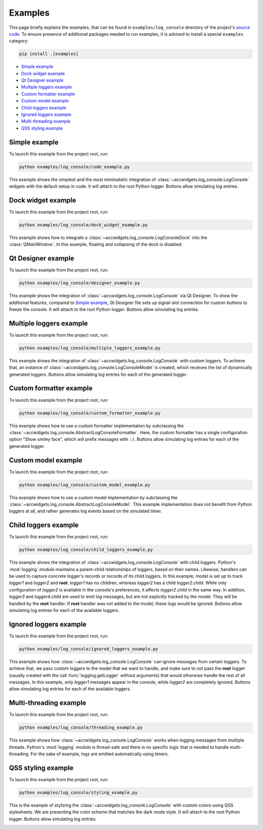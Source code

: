 Examples
==========

This page briefly explains the examples, that can be found in ``examples/log_console`` directory of the project's
`source code <https://gitlab.cern.ch/acc-co/accsoft/gui/accsoft-gui-pyqt-widgets>`__. To ensure presence of additional
packages needed to run examples, it is advised to install a special ``examples`` category:

.. code-block:: bash

   pip install .[examples]

- `Simple example`_
- `Dock widget example`_
- `Qt Designer example`_
- `Multiple loggers example`_
- `Custom formatter example`_
- `Custom model example`_
- `Child loggers example`_
- `Ignored loggers example`_
- `Multi-threading example`_
- `QSS styling example`_


Simple example
--------------

To launch this example from the project root, run:

.. code-block:: bash

   python examples/log_console/code_example.py

This example shows the simplest and the most minimalistic integration of :class:`~accwidgets.log_console.LogConsole`
widgets with the default setup in code. It will attach to the root Python logger. Buttons allow simulating log entries.

.. image:: ../../img/examples_logconsole_simple.png

.. container:: collapsible-block

   .. container:: collapsible-title

      .. raw:: html

         Show contents of code_example.py...

   .. literalinclude:: ../../../examples/log_console/code_example.py

.. raw:: html

   <p />


Dock widget example
-------------------

To launch this example from the project root, run:

.. code-block:: bash

   python examples/log_console/dock_widget_example.py

This example shows how to integrate a :class:`~accwidgets.log_console.LogConsoleDock` into the :class:`QMainWindow`.
In this example, floating and collapsing of the dock is disabled.

.. image:: ../../img/examples_logconsole_dock.png

.. container:: collapsible-block

   .. container:: collapsible-title

      .. raw:: html

         Show contents of dock_widget_example.py...

   .. literalinclude:: ../../../examples/log_console/dock_widget_example.py

.. raw:: html

   <p />

Qt Designer example
-------------------

To launch this example from the project root, run:

.. code-block:: bash

   python examples/log_console/designer_example.py

This example shows the integration of :class:`~accwidgets.log_console.LogConsole` via Qt Designer. To show the
additional features, compared to `Simple example`_, Qt Designer file sets up signal-slot connection for custom
buttons to freeze the console. It will attach to the root Python logger. Buttons allow simulating log entries.

.. image:: ../../img/examples_logconsole_designer.png

.. container:: collapsible-block

   .. container:: collapsible-title

      .. raw:: html

         Show contents of designer_example.py...

   .. literalinclude:: ../../../examples/log_console/designer_example.py

.. raw:: html

   <p />


Multiple loggers example
------------------------

To launch this example from the project root, run:

.. code-block:: bash

   python examples/log_console/multiple_loggers_example.py

This example shows the integration of :class:`~accwidgets.log_console.LogConsole` with custom loggers.
To achieve that, an instance of :class:`~accwidgets.log_console.LogConsoleModel` is created, which receives the
list of dynamically generated loggers. Buttons allow simulating log entries for each of the generated logger.

.. image:: ../../img/examples_logconsole_multi_logger.png

.. container:: collapsible-block

   .. container:: collapsible-title

      .. raw:: html

         Show contents of multiple_loggers_example.py...

   .. literalinclude:: ../../../examples/log_console/multiple_loggers_example.py

.. raw:: html

   <p />

Custom formatter example
------------------------

To launch this example from the project root, run:

.. code-block:: bash

   python examples/log_console/custom_formatter_example.py

This example shows how to use a custom formatter implementation by subclassing the
:class:`~accwidgets.log_console.AbstractLogConsoleFormatter`. Here, the custom formatter has a single configuration
option "Show smiley face", which will prefix messages with ``:)``. Buttons allow simulating log entries for each of
the generated logger.

.. image:: ../../img/examples_logconsole_custom_fmt.png

.. container:: collapsible-block

   .. container:: collapsible-title

      .. raw:: html

         Show contents of custom_formatter_example.py...

   .. literalinclude:: ../../../examples/log_console/custom_formatter_example.py

.. raw:: html

   <p />

Custom model example
--------------------

To launch this example from the project root, run:

.. code-block:: bash

   python examples/log_console/custom_model_example.py

This example shows how to use a custom model implementation by subclassing the
:class:`~accwidgets.log_console.AbstractLogConsoleModel`. This example implementation does not benefit from
Python loggers at all, and rather generates log events based on the simulated timer.

.. image:: ../../img/examples_logconsole_custom_model.png

.. container:: collapsible-block

   .. container:: collapsible-title

      .. raw:: html

         Show contents of custom_model_example.py...

   .. literalinclude:: ../../../examples/log_console/custom_model_example.py

.. raw:: html

   <p />

Child loggers example
---------------------

To launch this example from the project root, run:

.. code-block:: bash

   python examples/log_console/child_loggers_example.py

This example shows the integration of :class:`~accwidgets.log_console.LogConsole` with child loggers. Python's
:mod:`logging` module maintains a parent-child relationships of loggers, based on their names. Likewise, handlers
can be used to capture concrete logger's records or records of its child loggers. In this example, model is set up to
track *logger1* and *logger2* and **root**. *logger1* has no children, whereas *logger2* has a child *logger2.child*.
While only configuration of *logger2* is available in the console's preferences, it affects *logger2.child* in the same
way. In addition, *logger3* and *logger4.child* are used to emit log messages, but are not explicitly tracked by the
model. They will be handled by the **root** handler. If **root** handler was not added to the model, these logs would
be ignored. Buttons allow simulating log entries for each of the available loggers.

.. image:: ../../img/examples_logconsole_child_loggers.png

.. container:: collapsible-block

   .. container:: collapsible-title

      .. raw:: html

         Show contents of child_loggers_example.py...

   .. literalinclude:: ../../../examples/log_console/child_loggers_example.py

.. raw:: html

   <p />

Ignored loggers example
-----------------------

To launch this example from the project root, run:

.. code-block:: bash

   python examples/log_console/ignored_loggers_example.py

This example shows how :class:`~accwidgets.log_console.LogConsole` can ignore messages from certain loggers. To
achieve that, we pass custom loggers to the model that we want to handle, and make sure to not pass the **root** logger
(usually created with the call :func:`logging.getLogger` without arguments) that would otherwise handle the rest of all
messages. In this example, only *logger1* messages appear in the console, while *logger2* are completely ignored.
Buttons allow simulating log entries for each of the available loggers.

.. image:: ../../img/examples_logconsole_ignored_loggers.png

.. container:: collapsible-block

   .. container:: collapsible-title

      .. raw:: html

         Show contents of ignored_loggers_example.py...

   .. literalinclude:: ../../../examples/log_console/ignored_loggers_example.py

.. raw:: html

   <p />

Multi-threading example
-----------------------

To launch this example from the project root, run:

.. code-block:: bash

   python examples/log_console/threading_example.py

This example shows how :class:`~accwidgets.log_console.LogConsole` works when logging messages from multiple threads.
Python's :mod:`logging` module is thread-safe and there is no specific logic that is needed to handle multi-threading.
For the sake of example, logs are emitted automatically using timers.

.. image:: ../../img/examples_logconsole_threading.png

.. container:: collapsible-block

   .. container:: collapsible-title

      .. raw:: html

         Show contents of threading_example.py...

   .. literalinclude:: ../../../examples/log_console/threading_example.py

.. raw:: html

   <p />


QSS styling example
-------------------

To launch this example from the project root, run:

.. code-block:: bash

   python examples/log_console/styling_example.py

This is the example of stylizing the :class:`~accwidgets.log_console.LogConsole` with custom colors using
QSS stylesheets. We are presenting the color scheme that matches the dark mode style.
It will attach to the root Python logger. Buttons allow simulating log entries.

.. image:: ../../img/examples_logconsole_qss.png

.. container:: collapsible-block

   .. container:: collapsible-title

      .. raw:: html

         Show contents of styling_example.py...

   .. literalinclude:: ../../../examples/log_console/styling_example.py

.. raw:: html

   <p />

